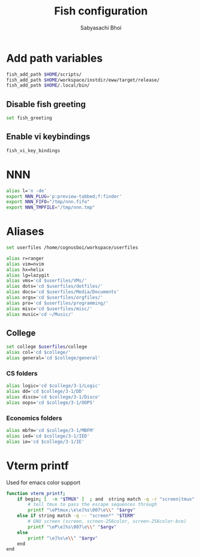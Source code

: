 #+TITLE:Fish configuration
#+AUTHOR:Sabyasachi Bhoi
#+PROPERTY: header-args :tangle ~/.config/fish/config.fish

* Add path variables
#+begin_src sh
fish_add_path $HOME/scripts/
fish_add_path $HOME/workspace/instdir/eww/target/release/
fish_add_path $HOME/.local/bin/
#+end_src

** Disable fish greeting
#+begin_src sh
set fish_greeting
#+end_src

** Enable vi keybindings
#+begin_src sh
fish_vi_key_bindings
#+end_src

* NNN
#+begin_src sh
alias l='n -de'
export NNN_PLUG='p:preview-tabbed;f:finder'
export NNN_FIFO="/tmp/nnn.fifo"
export NNN_TMPFILE="/tmp/nnn.tmp"
#+end_src

* Aliases
#+begin_src sh
set userfiles /home/cognusboi/workspace/userfiles

alias r=ranger
alias vim=nvim
alias hx=helix
alias lg=lazygit
alias vms='cd $userfiles/VMs/'
alias dots='cd $userfiles/dotfiles/'
alias docs='cd $userfiles/Media/Documents'
alias orgs='cd $userfiles/orgfiles/'
alias pro='cd $userfiles/programming/'
alias misc='cd $userfiles/misc/'
alias music='cd ~/Music/'
#+end_src

** College
#+begin_src sh
  set college $userfiles/college
  alias col='cd $college/'
  alias general='cd $college/general'
#+end_src

*** CS folders
#+begin_src sh
  alias logic='cd $college/3-1/Logic'
  alias dd='cd $college/3-1/DD'
  alias disco='cd $college/3-1/Disco'
  alias oops='cd $college/3-1/OOPS'
#+end_src

*** Economics folders
#+begin_src sh
  alias mbfm='cd $college/3-1/MBFM'
  alias ied='cd $college/3-1/IED'
  alias ie='cd $college/3-1/IE'
#+end_src

* Vterm printf
Used for emacs color support
#+begin_src sh
function vterm_printf;
    if begin; [  -n "$TMUX" ]  ; and  string match -q -r "screen|tmux" "$TERM"; end 
        # tell tmux to pass the escape sequences through
        printf "\ePtmux;\e\e]%s\007\e\\" "$argv"
    else if string match -q -- "screen*" "$TERM"
        # GNU screen (screen, screen-256color, screen-256color-bce)
        printf "\eP\e]%s\007\e\\" "$argv"
    else
        printf "\e]%s\e\\" "$argv"
    end
end
#+end_src
